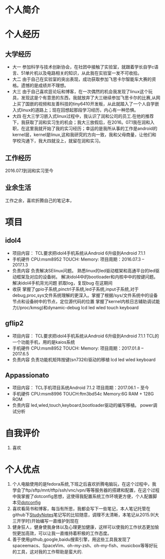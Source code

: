 * 个人简介
* 个人经历
** 大学经历
   + 大一
     参加科学与技术创新协会，在社团中接触了实验室，就跟着学长自学c语言、51单片机以及电路相关的知识，从此我在实验室一发不可收拾。
   + 大二
     由于自己在实验室的突出表现，成功获取参加飞思卡尔智能车大赛的资格。遗憾的是成绩并不理想。
   + 大三
     由于自己喜欢逛论坛和博客，在一次偶然的机会我发现了linux这个玩具，发现这是个有意思的东西，我就放弃了大三继续参加飞思卡尔的比赛,从网上买了国嵌的视频和友善科技的tiny6410开发板，从此就踏入了一个人自学嵌入式linux的道路上；现在回想起那段学习经历，内心有一种恐惧。
   + 大四
     在大三学习嵌入式linux过程中，我认识了润和公司的员工.在他的推荐下，我获取了润和实习生的机会；我大三放假后，在2016。07.1我在润和入职，在这里我就开始了我的实习经历；幸运的是我所从事的工作是android的kernel层，kernel是linux,这和我研究的方向一致，我和父母商量，让他们和学校沟通下，我大四就没上，就留在润和实习。
** 工作经历
   2016.07.1到润和实习至今
** 业余生活
   工作之余，喜欢折腾自己的笔记本，
* 项目
** idol4
   + 项目内容：
     TCL要求把idol4手机系统从Android 6升级到Android 7.1.1
   + 手机硬件
     CPU:msm8952
     TOUCH:
     Memory:
     项目周期：2016.07.3 -- 2017.1.3
   + 负责内容
     负责解决SElinux问题。
     熟悉linux的led驱动框架和高通平台的led驱动框架及对应的设备树。
     解决idol4中的bootloader和内核中中的按键问题。
     解决idol4手机背光问题
     抓取log，复现bug
     在这期间
   + 收获
     掌握了gpio子系统,pinctrl子系统,led子系统,input子系统,对于debug,proc,sys文件系统理解的更深入。掌握了根据/sys/文件系统中的设备节点和设备树中的节点，定位源代码的位置
     掌握了kernel内核日志辅助调试能力(/proc/kmsg)和dynamic-debug
     lcd
     led
     wled
     touch
     keyboard
** gflip2
   + 项目内容：
     TCL要求把idol4手机系统从Android 6升级到Android 7.1.1
     TCL的一个功能手机，用的是kaios系统
   + 手机硬件
     CPU:msm8952
     TOUCH:
     Memory:
     项目周期：2017.01.8 -- 2017.6.5
   + 负责内容
     负责功能机矩阵按键(sn7326)驱动的移植
     lcd
     led
     wled
     keyboard
** Appassionato
   + 项目内容：
     TCL手机项目系统Android 7.1.2
     项目周期：2017.06.1 -- 至今
   + 手机硬件
     CPU:msm8996
     TOUCH:ftm3bd54c
     Memory:6G RAM + 128G ROM
   + 负责内容
     led,wled,touch,keyboard,bootloader驱动的编写移植。
     power调试分析
* 自我评价
  1. 喜欢
* 个人优点
  1. 个人电脑使用的是fedora系统,下班之后喜欢折腾电脑玩，在这个过程中，我学会了ftp/sftp/mnt/tftp/ssh/vnc/vpn/等等服务器的搭建和配置，在这个过程中我掌握了dotconfig思想，这使得我配置系统工作环境更方便，个人配置脚本见[[https://github.com/wildbooks/dotconfig][dotconfig]]
  2. 喜欢看简书和博客，每当有所思，我都会写下一些笔记，本人笔记托管在github下[[https://github.com/wildbooks/StudyNotes][StudyNotes]]笔记写的比较随意，调理不太清晰，本笔记从2015.9(大三开学时)开始编写一直维护到现在
  3. 健身狂人，健身使我身体以及心理更加健康，这样可以使我的工作状态更加愉悦更加高效，可以让我一直维持着积极的工作态度。
  4. 善于使用github,google,baidu搜索引擎，用这些工具我发现了spaceemacs、SpaceVim、oh-my-zsh、oh-my-fish、musicbox等等好玩的工具，这对我的工作帮助是蛮大的.
